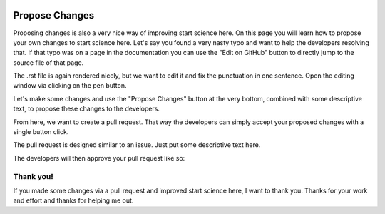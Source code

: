  .. _propose-changes-label:

 .. role:: bolditalic
  :class: bolditalic

.. role:: boldcode
  :class: boldcode

.. role:: italiccode
  :class: italiccode

===============
Propose Changes
===============

Proposing changes is also a very nice way of improving start science here. On this page you will learn how to propose your own changes to start science here. Let's say you found a very nasty typo and want to help the developers resolving that. If that typo was on a page in the documentation you can use the "Edit on GitHub" button to directly jump to the source file of that page.

.. image:: _static/pics/raising_and_merging/propose_changes_1.PNG
   :target: _static/pics/raising_and_merging/propose_changes_1.PNG
   :alt: Image showing where the Edit on GitHub button is located.

The .rst file is again rendered nicely, but we want to edit it and fix the punctuation in one sentence. Open the editing window via clicking on the pen button.

.. image:: _static/pics/raising_and_merging/propose_changes_2.PNG
   :target: _static/pics/raising_and_merging/propose_changes_2.PNG
   :alt: Image showing where the Pen button is located.

Let's make some changes and use the "Propose Changes" button at the very bottom, combined with some descriptive text, to propose these changes to the developers.

.. image:: _static/pics/raising_and_merging/propose_changes_3.PNG
   :target: _static/pics/raising_and_merging/propose_changes_3.PNG
   :alt: Image showing how to propose the changes to a file.

From here, we want to create a pull request. That way the developers can simply accept your proposed changes with a single button click.

.. image:: _static/pics/raising_and_merging/propose_changes_4.PNG
   :target: _static/pics/raising_and_merging/propose_changes_4.PNG
   :alt: Image showing how to create a pull request.

The pull request is designed similar to an issue. Just put some descriptive text here.

.. image:: _static/pics/raising_and_merging/propose_changes_5.PNG
   :target: _static/pics/raising_and_merging/propose_changes_5.PNG
   :alt: Image showing where how to add more info to a pull request.

The developers will then approve your pull request like so:

.. image:: _static/pics/raising_and_merging/propose_changes_6.PNG
   :target: _static/pics/raising_and_merging/propose_changes_6.PNG
   :alt: Image showing how a pull request is accepted.

Thank you!
==========

If you made some changes via a pull request and improved start science here, I want to thank you. Thanks for your work and effort and thanks for helping me out.